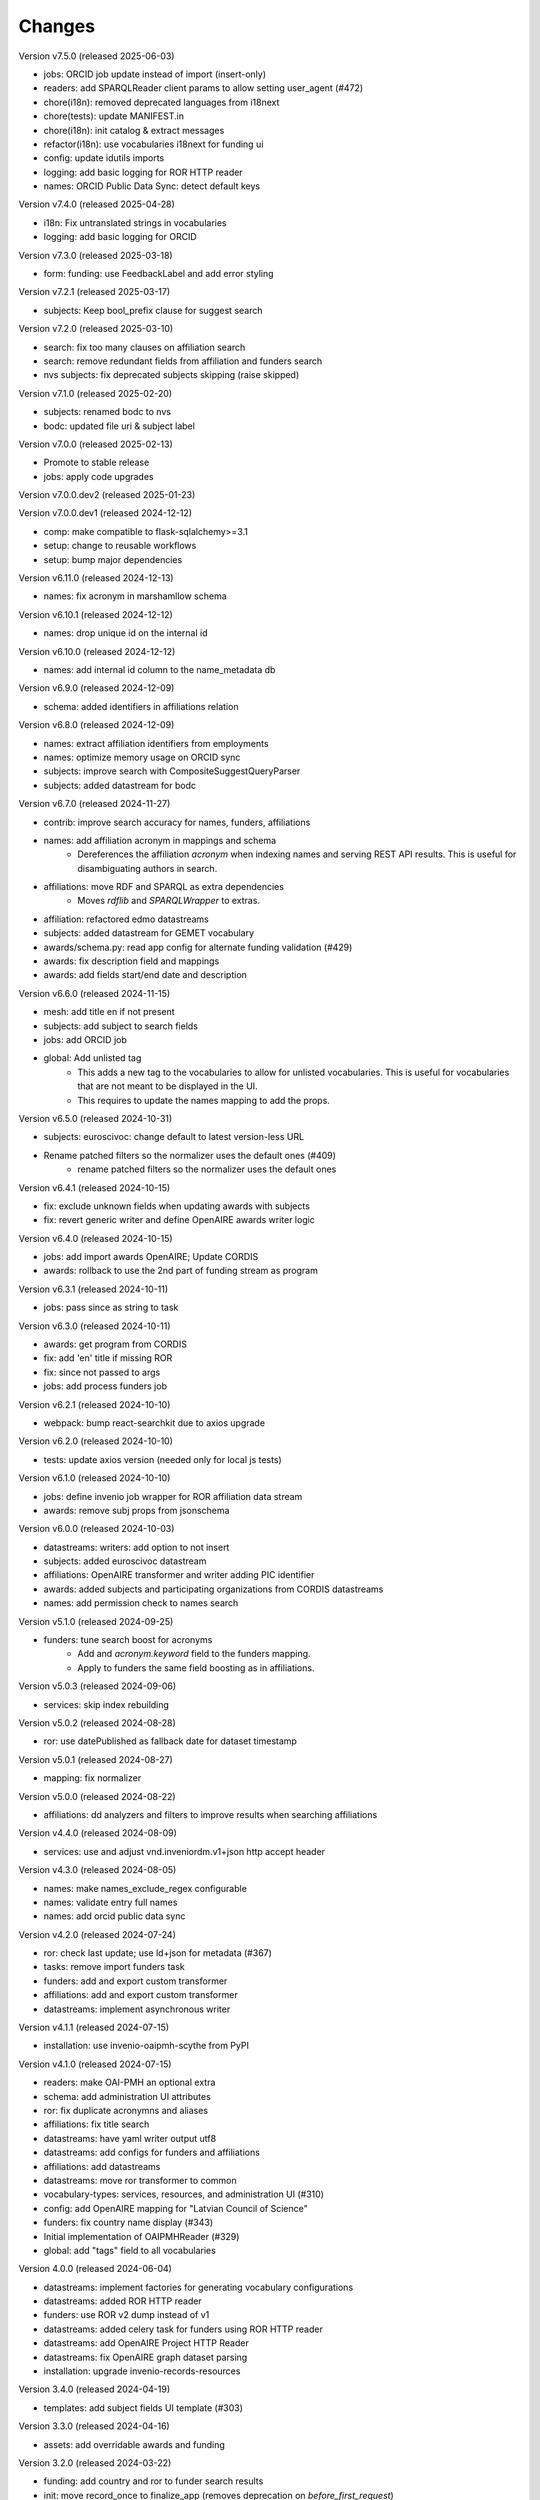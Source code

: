 ..
    Copyright (C) 2020-2024 CERN.
    Copyright (C) 2024 Graz University of Technology.

    Invenio-Vocabularies is free software; you can redistribute it and/or
    modify it under the terms of the MIT License; see LICENSE file for more
    details.

Changes
=======

Version v7.5.0 (released 2025-06-03)

- jobs: ORCID job update instead of import (insert-only)
- readers: add SPARQLReader client params to allow setting user_agent (#472)
- chore(i18n): removed deprecated languages from i18next
- chore(tests): update MANIFEST.in
- chore(i18n): init catalog & extract messages
- refactor(i18n): use vocabularies i18next for funding ui
- config: update idutils imports
- logging: add basic logging for ROR HTTP reader
- names: ORCID Public Data Sync: detect default keys

Version v7.4.0 (released 2025-04-28)

- i18n: Fix untranslated strings in vocabularies
- logging: add basic logging for ORCID

Version v7.3.0 (released 2025-03-18)

- form: funding: use FeedbackLabel and add error styling

Version v7.2.1 (released 2025-03-17)

- subjects: Keep bool_prefix clause for suggest search

Version v7.2.0 (released 2025-03-10)

- search: fix too many clauses on affiliation search
- search: remove redundant fields from affiliation and funders search
- nvs subjects: fix deprecated subjects skipping (raise skipped)

Version v7.1.0 (released 2025-02-20)

- subjects: renamed bodc to nvs
- bodc: updated file uri & subject label

Version v7.0.0 (released 2025-02-13)

- Promote to stable release
- jobs: apply code upgrades

Version v7.0.0.dev2 (released 2025-01-23)

Version v7.0.0.dev1 (released 2024-12-12)

- comp: make compatible to flask-sqlalchemy>=3.1
- setup: change to reusable workflows
- setup: bump major dependencies

Version v6.11.0 (released 2024-12-13)

- names: fix acronym in marshamllow schema

Version v6.10.1 (released 2024-12-12)

- names: drop unique id on the internal id

Version v6.10.0 (released 2024-12-12)

- names: add internal id column to the name_metadata db

Version v6.9.0 (released 2024-12-09)

- schema: added identifiers in affiliations relation

Version v6.8.0 (released 2024-12-09)

- names: extract affiliation identifiers from employments
- names: optimize memory usage on ORCID sync
- subjects: improve search with CompositeSuggestQueryParser
- subjects: added datastream for bodc

Version v6.7.0 (released 2024-11-27)

- contrib: improve search accuracy for names, funders, affiliations
- names: add affiliation acronym in mappings and schema
    * Dereferences the affiliation `acronym` when indexing names and serving
      REST API results. This is useful for disambiguating authors in search.
- affiliations: move RDF and SPARQL as extra dependencies
    * Moves `rdflib` and `SPARQLWrapper` to extras.
- affiliation: refactored edmo datastreams
- subjects: added datastream for GEMET vocabulary
- awards/schema.py: read app config for alternate funding validation (#429)
- awards: fix description field and mappings
- awards: add fields start/end date and description

Version v6.6.0 (released 2024-11-15)

- mesh: add title en if not present
- subjects: add subject to search fields
- jobs: add ORCID job
- global: Add unlisted tag
    * This adds a new tag to the vocabularies to allow for unlisted
      vocabularies. This is useful for vocabularies that are not meant to be
      displayed in the UI.
    * This requires to update the names mapping to add the props.

Version v6.5.0 (released 2024-10-31)

- subjects: euroscivoc: change default to latest version-less URL
- Rename patched filters so the normalizer uses the default ones (#409)
    * rename patched filters so the normalizer uses the default ones

Version v6.4.1 (released 2024-10-15)

- fix: exclude unknown fields when updating awards with subjects
- fix: revert generic writer and define OpenAIRE awards writer logic

Version v6.4.0 (released 2024-10-15)

- jobs: add import awards OpenAIRE; Update CORDIS
- awards: rollback to use the 2nd part of funding stream as program

Version v6.3.1 (released 2024-10-11)

- jobs: pass since as string to task

Version v6.3.0 (released 2024-10-11)

- awards: get program from CORDIS
- fix: add 'en' title if missing ROR
- fix: since not passed to args
- jobs: add process funders job

Version v6.2.1 (released 2024-10-10)

- webpack: bump react-searchkit due to axios upgrade

Version v6.2.0 (released 2024-10-10)

- tests: update axios version (needed only for local js tests)

Version v6.1.0 (released 2024-10-10)

- jobs: define invenio job wrapper for ROR affiliation data stream
- awards: remove subj props from jsonschema

Version v6.0.0 (released 2024-10-03)

- datastreams: writers: add option to not insert
- subjects: added euroscivoc datastream
- affiliations: OpenAIRE transformer and writer adding PIC identifier
- awards: added subjects and participating organizations from CORDIS datastreams
- names: add permission check to names search

Version v5.1.0 (released 2024-09-25)

- funders: tune search boost for acronyms
    * Add and `acronym.keyword` field to the funders mapping.
    * Apply to funders the same field boosting as in affiliations.

Version v5.0.3 (released 2024-09-06)

- services: skip index rebuilding

Version v5.0.2 (released 2024-08-28)

- ror: use datePublished as fallback date for dataset timestamp

Version v5.0.1 (released 2024-08-27)

- mapping: fix normalizer

Version v5.0.0 (released 2024-08-22)

- affiliations: dd analyzers and filters to improve results when searching affiliations

Version v4.4.0 (released 2024-08-09)

- services: use and adjust vnd.inveniordm.v1+json http accept header

Version v4.3.0 (released 2024-08-05)

- names: make names_exclude_regex configurable
- names: validate entry full names
- names: add orcid public data sync

Version v4.2.0 (released 2024-07-24)

- ror: check last update; use ld+json for metadata (#367)
- tasks: remove import funders task
- funders: add and export custom transformer
- affiliations: add and export custom transformer
- datastreams: implement asynchronous writer

Version v4.1.1 (released 2024-07-15)

- installation: use invenio-oaipmh-scythe from PyPI

Version v4.1.0 (released 2024-07-15)

- readers: make OAI-PMH an optional extra
- schema: add administration UI attributes
- ror: fix duplicate acronymns and aliases
- affiliations: fix title search
- datastreams: have yaml writer output utf8
- datastreams: add configs for funders and affiliations
- affiliations: add datastreams
- datastreams: move ror transformer to common
- vocabulary-types: services, resources, and administration UI (#310)
- config: add OpenAIRE mapping for "Latvian Council of Science"
- funders: fix country name display (#343)
- Initial implementation of OAIPMHReader (#329)
- global: add "tags" field to all vocabularies

Version 4.0.0 (released 2024-06-04)

- datastreams: implement factories for generating vocabulary configurations
- datastreams: added ROR HTTP reader
- funders: use ROR v2 dump instead of v1
- datastreams: added celery task for funders using ROR HTTP reader
- datastreams: add OpenAIRE Project HTTP Reader
- datastreams: fix OpenAIRE graph dataset parsing
- installation: upgrade invenio-records-resources

Version 3.4.0 (released 2024-04-19)

- templates: add subject fields UI template (#303)

Version 3.3.0 (released 2024-04-16)

- assets: add overridable awards and funding

Version 3.2.0 (released 2024-03-22)

- funding: add country and ror to funder search results
- init: move record_once to finalize_app (removes deprecation on `before_first_request`)
- installation: upgrade invenio-app


Version 3.1.0 (released 2024-03-05)

- custom_fields: added subject field
- custom_fields: add pid_field to custom fields
- mappings: change "dynamic" values to string
- ci: upgrade tests matrix
- bumps react-invenio-forms

Version 3.0.0 (released 2024-01-30)

- installation: bump invenio-records-resources

Version 2.4.0 (2023-12-07)

- schema: add validation for affiliations
- mappings: add a text subfield for award acronyms
- config: add new TWCF funder

Version 2.3.1 (2023-11-01)

- contrib: add affiliation suggestion by id

Version 2.3.0 (2023-10-25)

- contrib: allow search funders by id
- contrib: funders and awards fix TransportError in OS caused by suggestion search in too many fields

Version 2.2.4 (2023-10-19)

- search: decrease number of searching fields

Version 2.2.3 (2023-10-08)

- contrib: fix ``name`` serialization for the Names vocabulary.

Version 2.2.2 (2023-10-06)

- alembic rcp: set explicit dependency on pidstore create table

Version 2.2.1 (2023-10-02)

- facets: change caching strategy by caching each vocabulary by id. Replace
  lru_cache with invenio-cache to ensure that cache expiration uses a TTL that
  is correctly computed.

Version 2.2.0 (2023-09-19)

- facets: implement in-memory cache

Version 2.1.1 (2023-09-19)

- funding: fixed accessiblity issues

Version 2.1.0 (2023-09-15)

- custom_fields: allow to pass schema to the VocabularyCF
- affiliations: add facet labels

Version 2.0.0 (2023-09-14)

- contrib-awards: add "program" to schema fields
- global: switch names and affiliations to model PID field
- ci: update matrix
- awards: add "program" field
- config: update awards funders mapping
- service: add sort option to load vocabs

Version 1.6.0 (2023-09-12)

- awards: add acronym to schema

Version 1.5.1 (2023-07-07)

- fix string type columns for mysql

Version 1.5.0 (2023-04-25)

- upgrade invenio-records-resources

Version 1.4.0 (2023-04-20)

- upgrade invenio-records-resources

Version 1.3.0 (2023-04-20)

- add UI deposit contrib components

Version 1.2.0 (2023-03-24)

- bump invenio-records-resources to v2.0.0

Version 1.1.0 (released 2023-03-02)

- serializers: deprecate marshamllow JSON
- mappings: add dynamic template for i18n titles and descriptions
- remove deprecated flask-babelex dependency and imports

Version 1.0.4 (released 2023-01-20)

- funders: Add ROR to identifiers for all funders in datastream
- facets: add not found facet exception (when facet is configured but not provided in setup)
- facets: handle non existing vocabulary type

Version 1.0.3 (released 2022-11-25)

- Add i18n translations.

Version 1.0.2 (released 2022-11-14)

- Fix missing field_args in VocabularyCF

Version 1.0.1 (released 2022-11-14)

- Allow kwargs in VocabularyCF

Version 1.0.0 (released 2022-11-04)

- Bump invenio-records-resources

Version 0.1.5 (released 2020-12-11)

- Bug fixes in contrib vocabulary

Version 0.1.4 (released 2020-12-11)

- Add subjects vocabulary

Version 0.1.3 (released 2020-12-11)

- Include csv vocabularies data

Version 0.1.2 (released 2020-12-11)

- CI changes

Version 0.1.1 (released 2020-12-11)

- Add vocabulary import command

Version 0.1.0 (released 2020-12-08)

- Initial public release.

